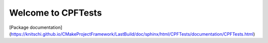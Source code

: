 Welcome to CPFTests
===================

[Package documentation](https://knitschi.github.io/CMakeProjectFramework/LastBuild/doc/sphinx/html/CPFTests/documentation/CPFTests.html)
